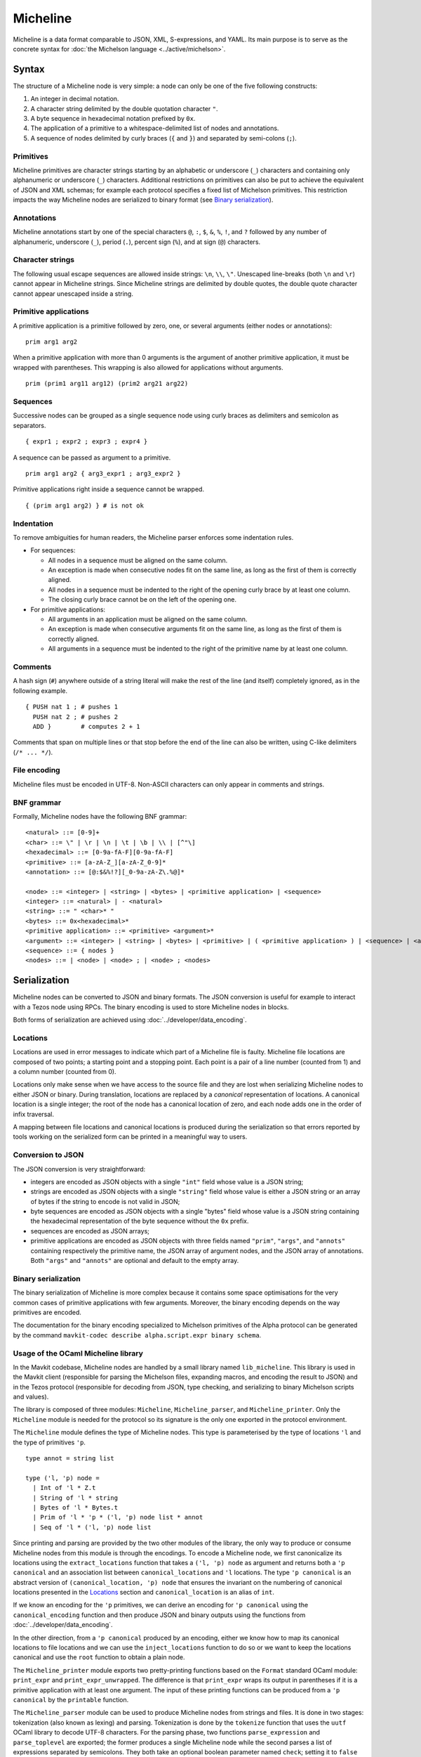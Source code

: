 Micheline
=========

Micheline is a data format comparable to JSON, XML, S-expressions, and
YAML. Its main purpose is to serve as the concrete syntax for :doc:`the
Michelson language <../active/michelson>`.

Syntax
------

The structure of a Micheline node is very simple: a node can only be
one of the five following constructs:

1. An integer in decimal notation.
2. A character string delimited by the double quotation character ``"``.
3. A byte sequence in hexadecimal notation prefixed by ``0x``.
4. The application of a primitive to a whitespace-delimited list of
   nodes and annotations.
5. A sequence of nodes delimited by curly braces (``{`` and
   ``}``) and separated by semi-colons (``;``).

Primitives
~~~~~~~~~~

Micheline primitives are character strings starting by an alphabetic
or underscore (``_``) characters and containing only alphanumeric or
underscore (``_``) characters. Additional restrictions on primitives
can also be put to achieve the equivalent of JSON and XML schemas; for
example each protocol specifies a fixed list of Michelson
primitives. This restriction impacts the way Micheline nodes are
serialized to binary format (see `Binary serialization`_).

Annotations
~~~~~~~~~~~

Micheline annotations start by one of the special characters ``@``,
``:``, ``$``, ``&``, ``%``, ``!``, and ``?`` followed by any number of
alphanumeric, underscore (``_``), period (``.``), percent sign
(``%``), and at sign (``@``) characters.

Character strings
~~~~~~~~~~~~~~~~~

The following usual escape sequences are allowed inside strings:
``\n``, ``\\``, ``\"``. Unescaped line-breaks (both ``\n`` and ``\r``)
cannot appear in Micheline strings. Since Micheline strings are
delimited by double quotes, the double quote character cannot appear
unescaped inside a string.

Primitive applications
~~~~~~~~~~~~~~~~~~~~~~

A primitive application is a primitive followed by zero, one, or
several arguments (either nodes or annotations)::

    prim arg1 arg2

When a primitive application with more than 0 arguments is the
argument of another primitive application, it must be wrapped with
parentheses. This wrapping is also allowed for applications without
arguments.

::

    prim (prim1 arg11 arg12) (prim2 arg21 arg22)

Sequences
~~~~~~~~~

Successive nodes can be grouped as a single sequence node using curly
braces as delimiters and semicolon as separators.

::

    { expr1 ; expr2 ; expr3 ; expr4 }

A sequence can be passed as argument to a primitive.

::

    prim arg1 arg2 { arg3_expr1 ; arg3_expr2 }

Primitive applications right inside a sequence cannot be wrapped.

::

    { (prim arg1 arg2) } # is not ok

Indentation
~~~~~~~~~~~

To remove ambiguities for human readers, the Micheline parser enforces
some indentation rules.

-  For sequences:

   -  All nodes in a sequence must be aligned on the same column.
   -  An exception is made when consecutive nodes fit on the same
      line, as long as the first of them is correctly aligned.
   -  All nodes in a sequence must be indented to the right of the
      opening curly brace by at least one column.
   -  The closing curly brace cannot be on the left of the opening one.

-  For primitive applications:

   -  All arguments in an application must be aligned on the same
      column.
   -  An exception is made when consecutive arguments fit on the same
      line, as long as the first of them is correctly aligned.
   -  All arguments in a sequence must be indented to the right of the
      primitive name by at least one column.

Comments
~~~~~~~~

A hash sign (``#``) anywhere outside of a string literal will make the
rest of the line (and itself) completely ignored, as in the following
example.

::

    { PUSH nat 1 ; # pushes 1
      PUSH nat 2 ; # pushes 2
      ADD }        # computes 2 + 1

Comments that span on multiple lines or that stop before the end of the
line can also be written, using C-like delimiters (``/* ... */``).

File encoding
~~~~~~~~~~~~~

Micheline files must be encoded in UTF-8. Non-ASCII characters can
only appear in comments and strings.

BNF grammar
~~~~~~~~~~~

Formally, Micheline nodes have the following BNF grammar::

  <natural> ::= [0-9]+
  <char> ::= \" | \r | \n | \t | \b | \\ | [^"\]
  <hexadecimal> ::= [0-9a-fA-F][0-9a-fA-F]
  <primitive> ::= [a-zA-Z_][a-zA-Z_0-9]*
  <annotation> ::= [@:$&%!?][_0-9a-zA-Z\.%@]*

  <node> ::= <integer> | <string> | <bytes> | <primitive application> | <sequence>
  <integer> ::= <natural> | - <natural>
  <string> ::= " <char>* "
  <bytes> ::= 0x<hexadecimal>*
  <primitive application> ::= <primitive> <argument>*
  <argument> ::= <integer> | <string> | <bytes> | <primitive> | ( <primitive application> ) | <sequence> | <annotation>
  <sequence> ::= { nodes }
  <nodes> ::= | <node> | <node> ; | <node> ; <nodes>


Serialization
-------------

Micheline nodes can be converted to JSON and binary formats. The JSON
conversion is useful for example to interact with a Tezos node using
RPCs. The binary encoding is used to store Micheline nodes in blocks.

Both forms of serialization are achieved using :doc:`../developer/data_encoding`.

Locations
~~~~~~~~~

Locations are used in error messages to indicate which part of a
Micheline file is faulty. Micheline file locations are composed of two
points; a starting point and a stopping point. Each point is a pair of
a line number (counted from 1) and a column number (counted from 0).

Locations only make sense when we have access to the source file and
they are lost when serializing Micheline nodes to either JSON or
binary. During translation, locations are replaced by a *canonical*
representation of locations. A canonical location is a single integer;
the root of the node has a canonical location of zero, and each node
adds one in the order of infix traversal.

A mapping between file locations and canonical locations is produced
during the serialization so that errors reported by tools working on
the serialized form can be printed in a meaningful way to users.

.. _micheline_json:

Conversion to JSON
~~~~~~~~~~~~~~~~~~

The JSON conversion is very straightforward:

- integers are encoded as JSON objects with a single ``"int"`` field
  whose value is a JSON string;
- strings are encoded as JSON objects with a single ``"string"`` field
  whose value is either a JSON string or an array of bytes if the
  string to encode is not valid in JSON;
- byte sequences are encoded as JSON objects with a single "bytes"
  field whose value is a JSON string containing the hexadecimal representation of the byte sequence without the ``0x`` prefix.
- sequences are encoded as JSON arrays;
- primitive applications are encoded as JSON objects with three fields
  named ``"prim"``, ``"args"``, and ``"annots"`` containing
  respectively the primitive name, the JSON array of argument nodes,
  and the JSON array of annotations. Both ``"args"`` and ``"annots"``
  are optional and default to the empty array.

.. _micheline_bin:

Binary serialization
~~~~~~~~~~~~~~~~~~~~

The binary serialization of Micheline is more complex because it
contains some space optimisations for the very common cases of
primitive applications with few arguments. Moreover, the binary
encoding depends on the way primitives are encoded.

The documentation for the binary encoding specialized to Michelson
primitives of the Alpha protocol can be generated by the command
``mavkit-codec describe alpha.script.expr binary schema``.

Usage of the OCaml Micheline library
~~~~~~~~~~~~~~~~~~~~~~~~~~~~~~~~~~~~

In the Mavkit codebase, Micheline nodes are handled by a small library
named ``lib_micheline``. This library is used in the Mavkit client
(responsible for parsing the Michelson files, expanding macros, and
encoding the result to JSON) and in the Tezos protocol (responsible
for decoding from JSON, type checking, and serializing to binary
Michelson scripts and values).

The library is composed of three modules: ``Micheline``,
``Micheline_parser``, and ``Micheline_printer``. Only the
``Micheline`` module is needed for the protocol so its signature is
the only one exported in the protocol environment.

The ``Micheline`` module defines the type of Micheline nodes. This
type is parameterised by the type of locations ``'l`` and the type of
primitives ``'p``.

::

  type annot = string list

  type ('l, 'p) node =
    | Int of 'l * Z.t
    | String of 'l * string
    | Bytes of 'l * Bytes.t
    | Prim of 'l * 'p * ('l, 'p) node list * annot
    | Seq of 'l * ('l, 'p) node list


Since printing and parsing are provided by the two other modules of
the library, the only way to produce or consume Micheline nodes from
this module is through the encodings.  To encode a Micheline node, we
first canonicalize its locations using the ``extract_locations`` function
that takes a ``('l, 'p) node`` as argument and returns both a ``'p
canonical`` and an association list between ``canonical_location``\ s
and ``'l`` locations. The type ``'p canonical`` is an abstract version
of ``(canonical_location, 'p) node`` that ensures the invariant on the
numbering of canonical locations presented in the `Locations`_ section
and ``canonical_location`` is an alias of ``int``.

If we know an encoding for the ``'p`` primitives, we can derive an
encoding for ``'p canonical`` using the ``canonical_encoding``
function and then produce JSON and binary outputs using the functions
from :doc:`../developer/data_encoding`.

In the other direction, from a ``'p canonical`` produced by an
encoding, either we know how to map its canonical locations to file
locations and we can use the ``inject_locations`` function to do so or
we want to keep the locations canonical and use the ``root`` function
to obtain a plain node.


The ``Micheline_printer`` module exports two pretty-printing functions
based on the ``Format`` standard OCaml module: ``print_expr`` and
``print_expr_unwrapped``. The difference is that ``print_expr`` wraps
its output in parentheses if it is a primitive application with at
least one argument. The input of these printing functions can be
produced from a ``'p canonical`` by the ``printable`` function.


The ``Micheline_parser`` module can be used to produce Micheline nodes
from strings and files. It is done in two stages: tokenization (also
known as lexing) and parsing. Tokenization is done by the ``tokenize``
function that uses the ``uutf`` OCaml library to decode UTF-8
characters. For the parsing phase, two functions ``parse_expression``
and ``parse_toplevel`` are exported; the former produces a single
Micheline node while the second parses a list of expressions separated
by semicolons. They both take an optional boolean parameter named
``check``; setting it to ``false`` disables indentation checking.

Other tools and resources
-------------------------

The following links are not part of the Mavkit OCaml code base but are
reimplementations of parts of ``lib_micheline`` in other tools and
languages:

- https://medium.com/the-cryptonomic-aperiodical/the-magic-and-mystery-of-the-micheline-binary-format-33bf85699bef
  describes the binary serialization of Micheline nodes. This
  documents the ConseilJS library but assumes no familiarity with it.

- A Micheline parser written using the Menhir parser generator is
  available as part of the Mi-Cho-Coq framework:
  https://gitlab.com/nomadic-labs/mi-cho-coq/-/blob/master/src/michocoq/micheline_parser.vy
  it is incomplete as it does not support annotations.

- An online converter between Micheline files and their JSON encoding
  (improperly called "Michelson")
  developed as part of Cryptonomic hackathon and documented here:
  https://scalac.io/blog/we-hakked-mavryk-and-created-a-micheline-michelson-translator/
